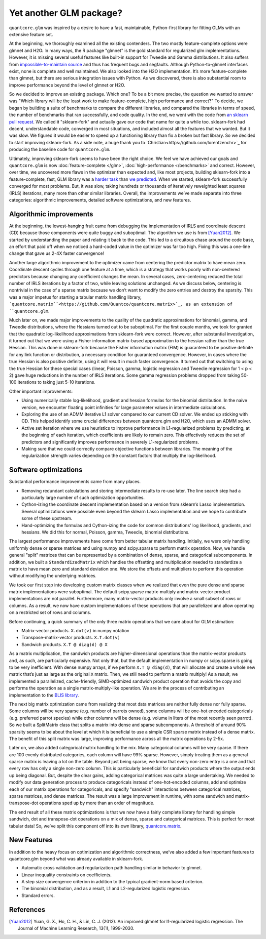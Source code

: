 Yet another GLM package?
========================

``quantcore.glm`` was inspired by a desire to have a fast, maintainable, Python-first library for fitting GLMs with an extensive feature set.

At the beginning, we thoroughly examined all the existing contenders. The two mostly feature-complete options were glmnet and H2O. In many ways, the R package "glmnet" is the gold standard for regularized glm implementations. However, it is missing several useful features like built-in support for Tweedie and Gamma distributions. It also suffers from `impossible-to-maintain source <https://github.com/cran/glmnet/blob/b1a4b50de01e0cd24343959d7cf86452bac17b26/src/glmnet5dpclean.f>`_ and thus has frequent bugs and segfaults. Although Python-to-glmnet interfaces exist, none is complete and well maintained. We also looked into the H2O implementation. It’s more feature-complete than glmnet, but there are serious integration issues with Python. As we discovered, there is also substantial room to improve performance beyond the level of glmnet or H2O. 

So we decided to improve an existing package. Which one? To be a bit more precise, the question we wanted to answer was "Which library will be the least work to make feature-complete, high performance and correct?" To decide, we began by building a suite of benchmarks to compare the different libraries, and compared the libraries in terms of speed, the number of benchmarks that ran successfully, and code quality. In the end, we went with the code from `an sklearn pull request <https://github.com/scikit-learn/scikit-learn/pull/9405>`_. We called it "sklearn-fork" and actually gave our code that name for quite a while too. sklearn-fork had decent, understandable code, converged in most situations, and included almost all the features that we wanted. But it was slow. We figured it would be easier to speed up a functioning library than fix a broken but fast library. So we decided to start improving sklearn-fork. As a side note, a huge thank you to `Christian<https://github.com/lorentzenchr>`_ for producing the baseline code for ``quantcore.glm``.

Ultimately, improving sklearn-fork seems to have been the right choice. We feel we have achieved our goals and ``quantcore.glm`` is now :doc:`feature-complete </glm>`, :doc:`high-performance </benchmarks>` and correct. However, over time, we uncovered more flaws in the optimizer than expected and, like most projects, building sklearn-fork into a feature-complete, fast, GLM library was a `harder task <https://github.com/Quantco/quantcore.glm/issues?q=is%3Aissue+is%3Aclosed>`_ than `we predicted <https://github.com/Quantco/quantcore.glm/pulls?q=is%3Apr+is%3Aclosed>`_. When we started, sklearn-fork successfully converged for most problems. But, it was slow, taking hundreds or thousands of iteratively reweighted least squares (IRLS) iterations, many more than other similar libraries. Overall, the improvements we’ve made separate into three categories: algorithmic improvements, detailed software optimizations, and new features. 

Algorithmic improvements
-------------------------

At the beginning, the lowest-hanging fruit came from debugging the implementation of IRLS and coordinate descent (CD) because those components were quite buggy and suboptimal. The algorithm we use is from [Yuan2012]_. We started by understanding the paper and relating it back to the code. This led to a circuitous chase around the code base, an effort that paid off when we noticed a hard-coded value in the optimizer was far too high. Fixing this was a one-line change that gave us 2-4X faster convergence! 

Another large algorithmic improvement to the optimizer came from centering the predictor matrix to have mean zero. Coordinate descent cycles through one feature at a time, which is a strategy that works poorly with non-centered predictors because changing any coefficient changes the mean. In several cases, zero-centering reduced the total number of IRLS iterations by a factor of two, while leaving solutions unchanged. As we discuss below, centering is nontrivial in the case of a sparse matrix because we don’t want to modify the zero entries and destroy the sparsity. This was a major impetus for starting a tabular matrix handling library, ```quantcore.matrix``<https://github.com/Quantco/quantcore.matrix>`_, as an extension of ``quantcore.glm``.

Much later on, we made major improvements to the quality of the quadratic approximations for binomial, gamma, and Tweedie distributions, where the Hessians turned out to be suboptimal. For the first couple months, we took for granted that the quadratic log-likelihood approximations from sklearn-fork were correct. However, after substantial investigation, it turned out that we were using a Fisher information matrix-based approximation to the hessian rather than the true Hessian. This was done in sklearn-fork because the Fisher information matrix (FIM) is guaranteed to be positive definite for any link function or distribution, a necessary condition for guaranteed convergence. However, in cases where the true Hessian is also positive definite, using it will result in much faster convergence. It turned out that switching to using the true Hessian for these special cases (linear, Poisson, gamma, logistic regression and Tweedie regression for 1 < p < 2) gave huge reductions in the number of IRLS iterations. Some gamma regression problems dropped from taking 50-100 iterations to taking just 5-10 iterations. 

Other important improvements:

* Using numerically stable log-likelihood, gradient and hessian formulas for the binomial distribution. In the naive version, we encounter floating point infinities for large parameter values in intermediate calculations.
* Exploring the use of an ADMM iterative L1 solver compared to our current CD solver. We ended up sticking with CD. This helped identify some crucial differences between quantcore.glm and H2O, which uses an ADMM solver.
* Active set iteration where we use heuristics to improve performance in L1-regularized problems by predicting, at the beginning of each iteration, which coefficients are likely to remain zero. This effectively reduces the set of predictors and significantly improves performance in severely L1-regularized problems.
* Making sure that we could correctly compare objective functions between libraries. The meaning of the regularization strength varies depending on the constant factors that multiply the log-likelihood. 

Software optimizations
----------------------

Substantial performance improvements came from many places.

* Removing redundant calculations and storing intermediate results to re-use later. The line search step had a particularly large number of such optimization opportunities. 
* Cython-izing the coordinate descent implementation based on a version from sklearn’s Lasso implementation. Several optimizations were possible even beyond the sklearn Lasso implementation and we hope to contribute some of these upstream.
* Hand-optimizing the formulas and Cython-izing the code for common distributions' log likelihood, gradients, and hessians. We did this for normal, Poisson, gamma, Tweedie, binomial distributions.

The largest performance improvements have come from better tabular matrix handling. Initially, we were only handling uniformly dense or sparse matrices and using numpy and scipy.sparse to perform matrix operation. Now, we handle general "split" matrices that can be represented by a combination of dense, sparse, and categorical subcomponents. In addition, we built a ``StandardizedMatrix`` which handles the offsetting and multiplication needed to standardize a matrix to have mean zero and standard deviation one. We store the offsets and multipliers to perform this operation without modifying the underlying matrices. 

We took our first step into developing custom matrix classes when we realized that even the pure dense and sparse matrix implementations were suboptimal. The default scipy.sparse matrix-multiply and matrix-vector product implementations are not parallel. Furthermore, many matrix-vector products only involve a small subset of rows or columns. As a result, we now have custom implementations of these operations that are parallelized and allow operating on a restricted set of rows and columns. 

Before continuing, a quick summary of the only three matrix operations that we care about for GLM estimation:

* Matrix-vector products. ``X.dot(v)`` in numpy notation
* Transpose-matrix-vector products. ``X.T.dot(v)``
* Sandwich products. ``X.T @ diag(d) @ X``

As a matrix multiplication, the sandwich products are higher-dimensional operations than the matrix-vector products and, as such, are particularly expensive. Not only that, but the default implementation in numpy or scipy.sparse is going to be very inefficient. With dense numpy arrays, if we perform ``X.T @ diag(d)``, that will allocate and create a whole new matrix that’s just as large as the original ``X`` matrix. Then, we still need to perform a matrix multiply! As a result, we implemented a parallelized, cache-friendly, SIMD-optimized sandwich product operation that avoids the copy and performs the operation as a single matrix-multiply-like operation. We are in the process of contributing an implementation to the `BLIS library <https://github.com/flame/blis>`_.

The next big matrix optimization came from realizing that most data matrices are neither fully dense nor fully sparse. Some columns will be very sparse (e.g. number of parrots owned), some columns will be one-hot encoded categoricals (e.g. preferred parrot species) while other columns will be dense (e.g. volume in liters of the most recently seen parrot). So we built a SplitMatrix class that splits a matrix into dense and sparse subcomponents. A threshold of around 90% sparsity seems to be about the level at which it is beneficial to use a simple CSR sparse matrix instead of a dense matrix. The benefit of this split matrix was large, improving performance across all the matrix operations by 2-5x.

Later on, we also added categorical matrix handling to the mix. Many categorical columns will be very sparse. If there are 100 evenly distributed categories, each column will have 99% sparse. However, simply treating them as a general sparse matrix is leaving a lot on the table. Beyond just being sparse, we know that every non-zero entry is a one and that every row has only a single non-zero column. This is particularly beneficial for sandwich products where the output ends up being diagonal. But, despite the clear gains, adding categorical matrices was quite a large undertaking. We needed to modify our data generation process to produce categoricals instead of one-hot-encoded columns, add and optimize each of our matrix operations for categoricals, and specify "sandwich" interactions between categorical matrices, sparse matrices, and dense matrices. The result was a large improvement in runtime, with some sandwich and matrix-transpose-dot operations sped up by more than an order of magnitude.

The end result of all these matrix optimizations is that we now have a fairly complete library for handling simple sandwich, dot and transpose-dot operations on a mix of dense, sparse and categorical matrices. This is perfect for most tabular data! So, we’ve split this component off into its own library, `quantcore.matrix <https://github.com/Quantco/quantcore.matrix>`_.

New Features
-------------

In addition to the heavy focus on optimization and algorithmic correctness, we’ve also added a few important features to quantcore.glm beyond what was already available in sklearn-fork.

* Automatic cross validation and regularization path handling similar in behavior to glmnet.
* Linear inequality constraints on coefficients. 
* A step size convergence criterion in addition to the typical gradient-norm based criterion.
* The binomial distribution, and as a result, L1 and L2-regularized logistic regression.
* Standard errors. 

References
----------

.. [Yuan2012] Yuan, G. X., Ho, C. H., & Lin, C. J. (2012). An improved glmnet for l1-regularized logistic regression. The Journal of Machine Learning Research, 13(1), 1999-2030.